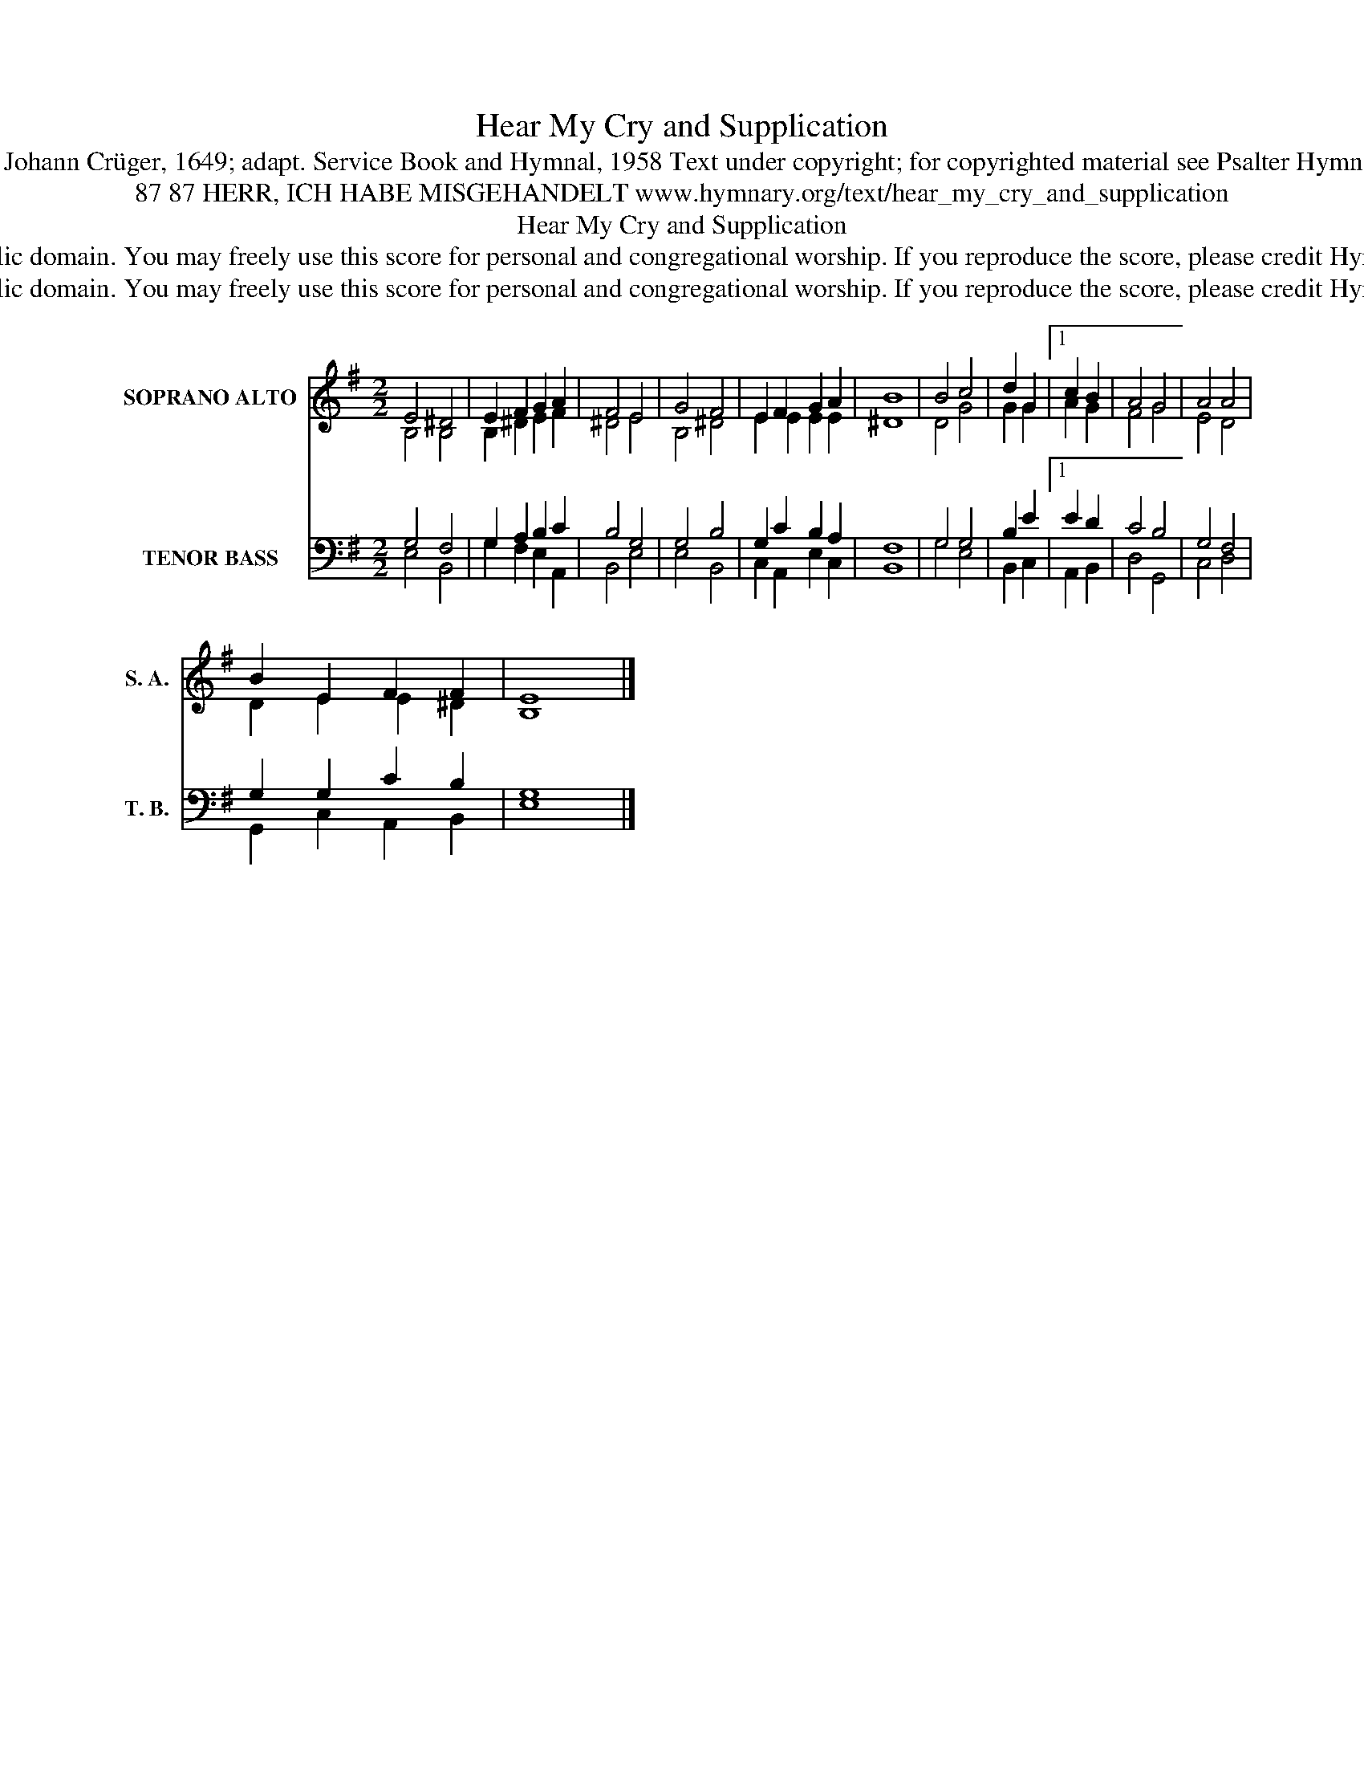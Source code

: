 X:1
T:Hear My Cry and Supplication
T:Tune: Johann Crüger, 1649; adapt. Service Book and Hymnal, 1958 Text under copyright; for copyrighted material see Psalter Hymnal 142
T:87 87 HERR, ICH HABE MISGEHANDELT www.hymnary.org/text/hear_my_cry_and_supplication
T:Hear My Cry and Supplication
T:This music is in the public domain. You may freely use this score for personal and congregational worship. If you reproduce the score, please credit Hymnary.org as the source. 
T:This music is in the public domain. You may freely use this score for personal and congregational worship. If you reproduce the score, please credit Hymnary.org as the source. 
Z:This music is in the public domain. You may freely use this score for personal and congregational worship. If you reproduce the score, please credit Hymnary.org as the source.
%%score ( 1 2 ) ( 3 4 )
L:1/8
M:2/2
K:G
V:1 treble nm="SOPRANO ALTO" snm="S. A."
V:2 treble 
V:3 bass nm="TENOR BASS" snm="T. B."
V:4 bass 
V:1
 E4 ^D4 | E2 F2 G2 A2 | F4 E4 | G4 F4 | E2 F2 G2 A2 | B8 | B4 c4 | d2 G2 |1 c2 B2 | A4 G4 | A4 A4 | %11
 B2 E2 F2 F2 | E8 |] %13
V:2
 B,4 B,4 | B,2 ^D2 E2 F2 | ^D4 E4 | B,4 ^D4 | E2 E2 E2 E2 | ^D8 | D4 G4 | G2 G2 |1 A2 G2 | F4 G4 | %10
 E4 D4 | D2 E2 E2 ^D2 | B,8 |] %13
V:3
 G,4 F,4 | G,2 A,2 B,2 C2 | B,4 G,4 | G,4 B,4 | G,2 C2 B,2 A,2 | F,8 | G,4 G,4 | B,2 E2 |1 E2 D2 | %9
 C4 B,4 | G,4 F,4 | G,2 G,2 C2 B,2 | G,8 |] %13
V:4
 E,4 B,,4 | G,2 F,2 E,2 A,,2 | B,,4 E,4 | E,4 B,,4 | C,2 A,,2 E,2 C,2 | B,,8 | G,4 E,4 | %7
 B,,2 C,2 |1 A,,2 B,,2 | D,4 G,,4 | C,4 D,4 | G,,2 C,2 A,,2 B,,2 | E,8 |] %13


